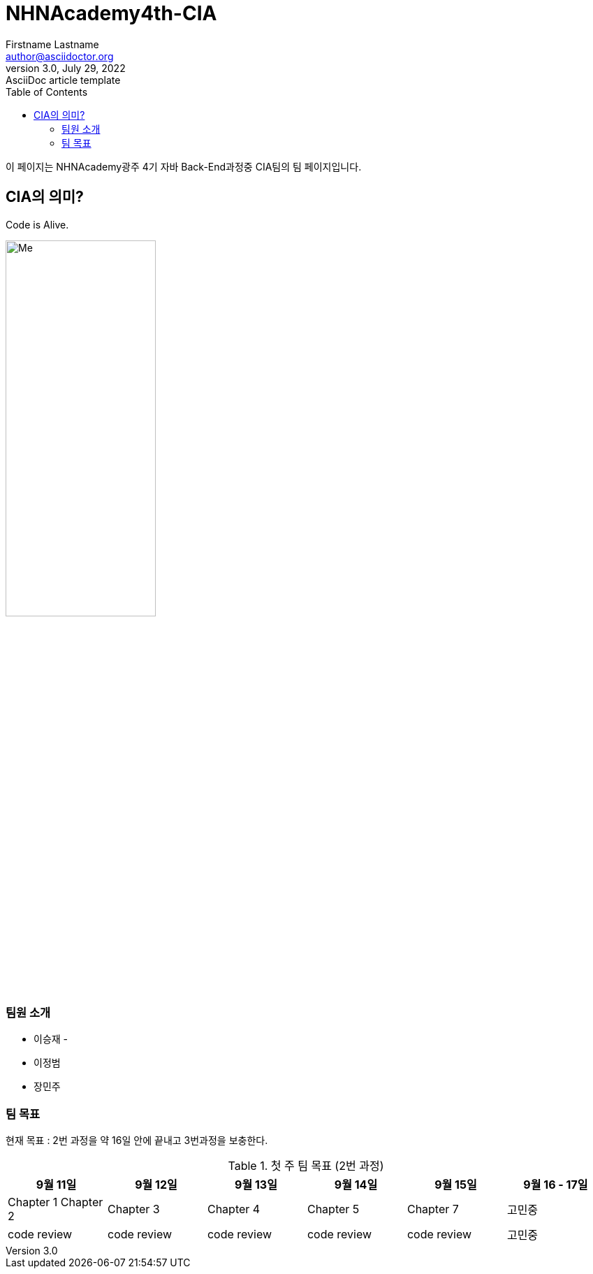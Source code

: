 = NHNAcademy4th-CIA
Firstname Lastname <author@asciidoctor.org>
3.0, July 29, 2022: AsciiDoc article template
:toc:
:icons: font
:url-quickref: https://docs.asciidoctor.org/asciidoc/latest/syntax-quick-reference/

이 페이지는 NHNAcademy광주 4기 자바 Back-End과정중 CIA팀의 팀 페이지입니다.


== CIA의 의미?

Code is Alive.

image::Integration.png[Me,50%,50%,align="center"]

=== 팀원 소개

* 이승재 -
* 이정범
* 장민주

=== 팀 목표
현재 목표 : 2번 과정을 약 16일 안에 끝내고 3번과정을 보충한다.

.첫 주 팀 목표 (2번 과정)
|===
|9월 11일 | 9월 12일 | 9월 13일 | 9월 14일 | 9월 15일 | 9월 16 - 17일

|Chapter 1 Chapter 2
|Chapter 3
|Chapter 4
|Chapter 5
|Chapter 7
|고민중


|code review
|code review
|code review
|code review
|code review
|고민중
|===